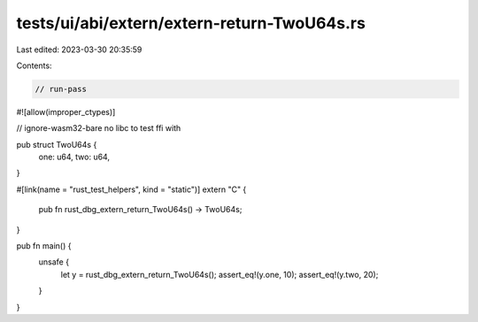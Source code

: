 tests/ui/abi/extern/extern-return-TwoU64s.rs
============================================

Last edited: 2023-03-30 20:35:59

Contents:

.. code-block:: rs

    // run-pass
#![allow(improper_ctypes)]

// ignore-wasm32-bare no libc to test ffi with

pub struct TwoU64s {
    one: u64,
    two: u64,
}

#[link(name = "rust_test_helpers", kind = "static")]
extern "C" {
    pub fn rust_dbg_extern_return_TwoU64s() -> TwoU64s;
}

pub fn main() {
    unsafe {
        let y = rust_dbg_extern_return_TwoU64s();
        assert_eq!(y.one, 10);
        assert_eq!(y.two, 20);
    }
}


